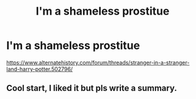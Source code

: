 #+TITLE: I'm a shameless prostitue

* I'm a shameless prostitue
:PROPERTIES:
:Author: cancelledfora
:Score: 0
:DateUnix: 1610331265.0
:DateShort: 2021-Jan-11
:FlairText: Self-Promotion
:END:
[[https://www.alternatehistory.com/forum/threads/stranger-in-a-stranger-land-harry-potter.502796/]]


** Cool start, I liked it but pls write a summary.
:PROPERTIES:
:Author: Mestrehunter
:Score: 1
:DateUnix: 1610332837.0
:DateShort: 2021-Jan-11
:END:
